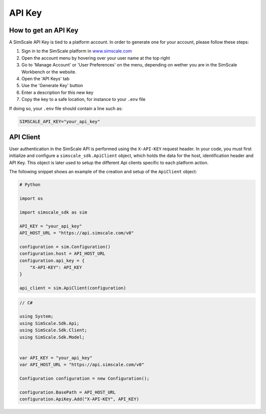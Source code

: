 API Key
=======

How to get an API Key
---------------------

A SimScale API Key is tied to a platform account. In order to generate one for your account,
please follow these steps:

1. Sign in to the SimScale platform in `www.simscale.com <https://www.simscale.com/>`_
2. Open the account menu by hovering over your user name at the top right
3. Go to 'Manage Account' or 'User Preferences' on the menu, depending on wether you are in the SimScale Workbench or the website.
4. Open the 'API Keys' tab
5. Use the 'Generate Key' button
6. Enter a description for this new key
7. Copy the key to a safe location, for instance to your ``.env`` file

If doing so, your ``.env`` file should contain a line such as:

.. code-block:: python

    SIMSCALE_API_KEY="your_api_key"


API Client
----------

User authentication in the SimScale API is performed using the ``X-API-KEY`` request header.
In your code, you must first initialize and configure a ``simscale_sdk.ApiClient`` object, which
holds the data for the host, identification header and API Key. This object is later used to
setup the different Api clients specific to each platform action.

The following snippet shows an example of the creation and setup of the ``ApiClient`` object:

.. code-block:: python

    # Python

    import os

    import simscale_sdk as sim

    API_KEY = "your_api_key"
    API_HOST_URL = "https://api.simscale.com/v0"

    configuration = sim.Configuration()
    configuration.host = API_HOST_URL
    configuration.api_key = {
        "X-API-KEY": API_KEY
    }

    api_client = sim.ApiClient(configuration)


.. code-block:: csharp
    
    // C#

    using System;
    using SimScale.Sdk.Api;
    using SimScale.Sdk.Client;
    using SimScale.Sdk.Model;


    var API_KEY = "your_api_key"
    var API_HOST_URL = "https://api.simscale.com/v0"

    Configuration configuration = new Configuration();
    
    configuration.BasePath = API_HOST_URL
    configuration.ApiKey.Add("X-API-KEY", API_KEY)
